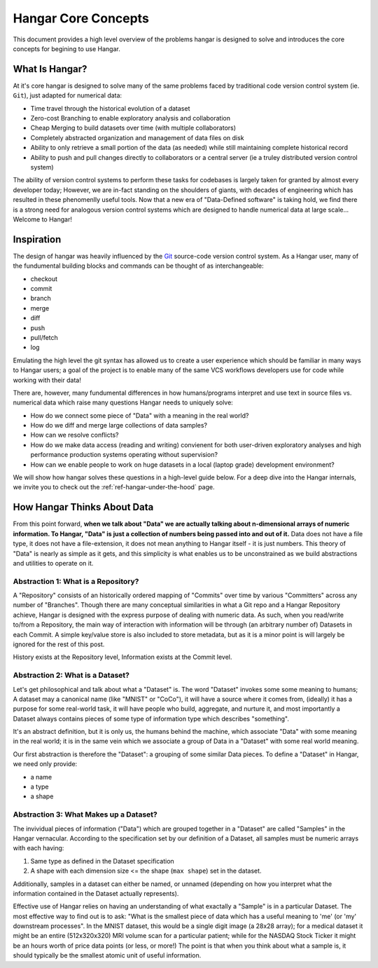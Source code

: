 ====================
Hangar Core Concepts
====================

This document provides a high level overview of the problems hangar is designed
to solve and introduces the core concepts for begining to use Hangar.

What Is Hangar?
===============

At it's core hangar is designed to solve many of the same problems faced by
traditional code version control system (ie. ``Git``), just adapted for
numerical data:

* Time travel through the historical evolution of a dataset
* Zero-cost Branching to enable exploratory analysis and collaboration
* Cheap Merging to build datasets over time (with multiple collaborators)
* Completely abstracted organization and management of data files on disk
* Ability to only retrieve a small portion of the data (as needed) while still
  maintaining complete historical record
* Ability to push and pull changes directly to collaborators or a central server
  (ie a truley distributed version control system)

The ability of version control systems to perform these tasks for codebases is
largely taken for granted by almost every developer today; However, we are
in-fact standing on the shoulders of giants, with decades of engineering which
has resulted in these phenomenlly useful tools. Now that a new era of
"Data-Defined software" is taking hold, we find there is a strong need for
analogous version control systems which are designed to handle numerical data at
large scale... Welcome to Hangar!


Inspiration
===========

The design of hangar was heavily influenced by the `Git <https://git-scm.org>`_
source-code version control system. As a Hangar user, many of the fundumental
building blocks and commands can be thought of as interchangeable:

* checkout
* commit
* branch
* merge
* diff
* push
* pull/fetch
* log

Emulating the high level the git syntax has allowed us to create a user
experience which should be familiar in many ways to Hangar users; a goal of the
project is to enable many of the same VCS workflows developers use for code
while working with their data!

There are, however, many fundumental differences in how humans/programs
interpret and use text in source files vs. numerical data which raise many
questions Hangar needs to uniquely solve:

* How do we connect some piece of "Data" with a meaning in the real world?
* How do we diff and merge large collections of data samples?
* How can we resolve conflicts?
* How do we make data access (reading and writing) convienent for both
  user-driven exploratory analyses and high performance production systems
  operating without supervision?
* How can we enable people to work on huge datasets in a local (laptop grade)
  development environment?

We will show how hangar solves these questions in a high-level guide below.
For a deep dive into the Hangar internals, we invite you to check out the
:ref:`ref-hangar-under-the-hood` page.


How Hangar Thinks About Data
============================

From this point forward, **when we talk about "Data" we are actually talking
about n-dimensional arrays of numeric information. To Hangar, "Data" is just a
collection of numbers being passed into and out of it.** Data does not have a
file type, it does not have a file-extension, it does not mean anything to
Hangar itself - it is just numbers. This theory of "Data" is nearly as simple as
it gets, and this simplicity is what enables us to be unconstrained as we build
abstractions and utilities to operate on it.


Abstraction 1: What is a Repository?
------------------------------------

A "Repository" consists of an historically ordered mapping of "Commits" over time
by various "Committers" across any number of "Branches".
Though there are many conceptual similarities in what a Git repo and a Hangar Repository
achieve, Hangar is designed with the express purpose of dealing with numeric data.
As such, when you read/write to/from a Repository, the main way of interaction with
information will be through (an arbitrary number of) Datasets in each Commit. A simple
key/value store is also included to store metadata, but as it is a minor point is will
largely be ignored for the rest of this post.

History exists at the Repository level, Information exists at the Commit level.


Abstraction 2: What is a Dataset?
---------------------------------

Let's get philosophical and talk about what a "Dataset" is. The word "Dataset"
invokes some some meaning to humans; A dataset may a canonical name (like
"MNIST" or "CoCo"), it will have a source where it comes from, (ideally) it has a
purpose for some real-world task, it will have people who build, aggregate, and
nurture it, and most importantly a Dataset always contains pieces of some type
of information type which describes "something".

It's an abstract definition, but it is only us, the humans behind the machine, which
associate "Data" with some meaning in the real world; it is in the same vein
which we associate a group of Data in a "Dataset" with some real world meaning.

Our first abstraction is therefore the "Dataset": a grouping of some similar Data
pieces. To define a "Dataset" in Hangar, we need only provide:

* a name
* a type
* a shape


Abstraction 3: What Makes up a Dataset?
---------------------------------------

The invividual pieces of information ("Data") which are grouped together in a "Dataset"
are called "Samples" in the Hangar vernacular. According to the specification set by
our definition of a Dataset, all samples must be numeric arrays with each having:

1) Same type as defined in the Dataset specification
2) A shape with each dimension size <= the shape (``max shape``) set in the dataset.

Additionally, samples in a dataset can either be named, or unnamed (depending on
how you interpret what the information contained in the Dataset actually represents).

Effective use of Hangar relies on having an understanding of what exactally a
"Sample" is in a particular Dataset. The most effective way to find out is to
ask: "What is the smallest piece of data which has a useful meaning to 'me' (or
'my' downstream processes". In the MNIST dataset, this would be a single digit
image (a 28x28 array); for a medical dataset it might be an entire (512x320x320)
MRI volume scan for a particular patient; while for the NASDAQ Stock Ticker it
might be an hours worth of price data points (or less, or more!) The point is
that when you think about what a sample is, it should typically be the smallest
atomic unit of useful information.
